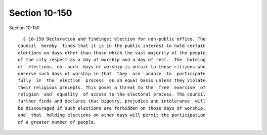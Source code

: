 Section 10-150
==============

Section 10-150 ::    
        
     
        § 10-150 Declaration and findings; election for non-public office. The
      council  hereby  finds that it is in the public interest to hold certain
      elections on days other than those which the vast majority of the people
      of the city respect as a day of worship and a day of rest.  The  holding
      of  elections  on  such  days of worship is unfair to those citizens who
      observe such days of worship in that  they  are  unable  to  participate
      fully  in  the  election  process  on an equal basis unless they violate
      their religious precepts. This poses a threat to the  free  exercise  of
      religion  and  equality  of access to the electoral process. The council
      further finds and declares that bigotry, prejudice and intolerance  will
      be discouraged if such elections are forbidden on those days of worship,
      and  that  holding elections on other days will permit the participation
      of a greater number of people.
    
    
    
    
    
    
    